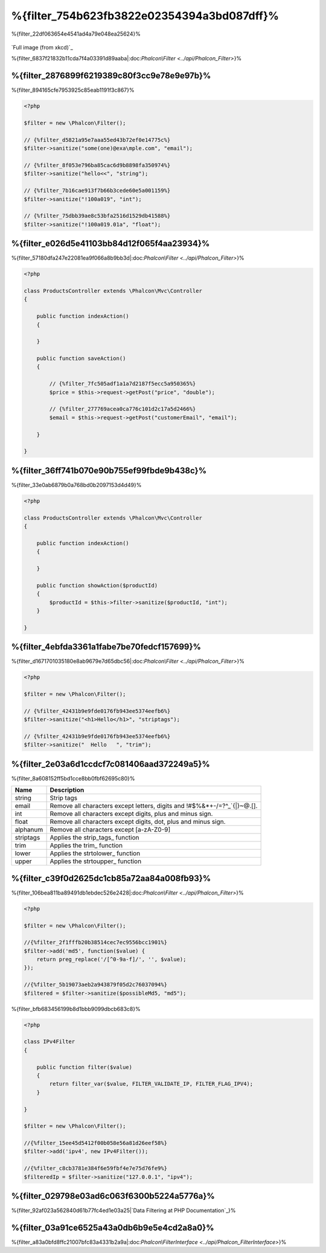 %{filter_754b623fb3822e02354394a3bd087dff}%
========================
%{filter_22df063654e4541ad4a79e048ea25624}%

.. figure:: ../_static/img/sql.png
   :align: center

`Full image (from xkcd)`_



%{filter_6837f21832b11cda7f4a03391d89aaba|:doc:`Phalcon\\Filter <../api/Phalcon_Filter>`}%

%{filter_2876899f6219389c80f3cc9e78e9e97b}%
---------------
%{filter_894165cfe7953925c85eab1191f3c867}%

.. code-block:: php

    <?php

    $filter = new \Phalcon\Filter();

    // {%filter_d5821a95e7aaa55ed43b72ef0e14775c%}
    $filter->sanitize("some(one)@exa\mple.com", "email");

    // {%filter_8f053e796ba85cac6d9b8898fa350974%}
    $filter->sanitize("hello<<", "string");

    // {%filter_7b16cae913f7b66b3cede60e5a001159%}
    $filter->sanitize("!100a019", "int");

    // {%filter_75dbb39ae8c53bfa2516d1529db41588%}
    $filter->sanitize("!100a019.01a", "float");



%{filter_e026d5e41103bb84d12f065f4aa23934}%
---------------------------
%{filter_57180dfa247e22081ea9f066a8b9bb3d|:doc:`Phalcon\\Filter <../api/Phalcon_Filter>`}%

.. code-block:: php

    <?php

    class ProductsController extends \Phalcon\Mvc\Controller
    {

        public function indexAction()
        {

        }

        public function saveAction()
        {

            // {%filter_7fc505adf1a1a7d2187f5ecc5a950365%}
            $price = $this->request->getPost("price", "double");

            // {%filter_277769acea0ca776c101d2c17a5d2466%}
            $email = $this->request->getPost("customerEmail", "email");

        }

    }


%{filter_36ff741b070e90b755ef99fbde9b438c}%
---------------------------
%{filter_33e0ab6879b0a768bd0b2097153d4d49}%

.. code-block:: php

    <?php

    class ProductsController extends \Phalcon\Mvc\Controller
    {

        public function indexAction()
        {

        }

        public function showAction($productId)
        {
            $productId = $this->filter->sanitize($productId, "int");
        }

    }


%{filter_4ebfda3361a1fabe7be70fedcf157699}%
--------------
%{filter_d1671701035180e8ab9679e7d65dbc56|:doc:`Phalcon\\Filter <../api/Phalcon_Filter>`}%

.. code-block:: php

    <?php

    $filter = new \Phalcon\Filter();

    // {%filter_42431b9e9fde0176fb943ee5374eefb6%}
    $filter->sanitize("<h1>Hello</h1>", "striptags");

    // {%filter_42431b9e9fde0176fb943ee5374eefb6%}
    $filter->sanitize("  Hello   ", "trim");



%{filter_2e03a6d1ccdcf7c081406aad372249a5}%
-------------------------
%{filter_8a608152ff5bd1cce8bb0fbf62695c80}%

+-----------+---------------------------------------------------------------------------+
| Name      | Description                                                               |
+===========+===========================================================================+
| string    | Strip tags                                                                |
+-----------+---------------------------------------------------------------------------+
| email     | Remove all characters except letters, digits and !#$%&*+-/=?^_`{|}~@.[].  |
+-----------+---------------------------------------------------------------------------+
| int       | Remove all characters except digits, plus and minus sign.                 |
+-----------+---------------------------------------------------------------------------+
| float     | Remove all characters except digits, dot, plus and minus sign.            |
+-----------+---------------------------------------------------------------------------+
| alphanum  | Remove all characters except [a-zA-Z0-9]                                  |
+-----------+---------------------------------------------------------------------------+
| striptags | Applies the strip_tags_ function                                          |
+-----------+---------------------------------------------------------------------------+
| trim      | Applies the trim_ function                                                |
+-----------+---------------------------------------------------------------------------+
| lower     | Applies the strtolower_ function                                          |
+-----------+---------------------------------------------------------------------------+
| upper     | Applies the strtoupper_ function                                          |
+-----------+---------------------------------------------------------------------------+


%{filter_c39f0d2625dc1cb85a72aa84a008fb93}%
-------------------------
%{filter_106bea811ba89491db1ebdec526e2428|:doc:`Phalcon\\Filter <../api/Phalcon_Filter>`}%

.. code-block:: php

    <?php

    $filter = new \Phalcon\Filter();

    //{%filter_2f1fffb20b38514cec7ec9556bcc1901%}
    $filter->add('md5', function($value) {
        return preg_replace('/[^0-9a-f]/', '', $value);
    });

    //{%filter_5b19073aeb2a943879f05d2c76037094%}
    $filtered = $filter->sanitize($possibleMd5, "md5");


%{filter_bfb683456199b8d1bbb9099dbcb683c8}%

.. code-block:: php

    <?php

    class IPv4Filter
    {

        public function filter($value)
        {
            return filter_var($value, FILTER_VALIDATE_IP, FILTER_FLAG_IPV4);
        }

    }

    $filter = new \Phalcon\Filter();

    //{%filter_15ee45d5412f00b058e56a81d26eef58%}
    $filter->add('ipv4', new IPv4Filter());

    //{%filter_c8cb3781e384f6e59fbf4e7e75d76fe9%}
    $filteredIp = $filter->sanitize("127.0.0.1", "ipv4");


%{filter_029798e03ad6c063f6300b5224a5776a}%
--------------------------------
%{filter_92af023a562840d61b77fc4ed1e03a25|`Data Filtering at PHP Documentation`_}%

%{filter_03a91ce6525a43a0db6b9e5e4cd2a8a0}%
----------------------------
%{filter_a83a0bfd8ffc21007bfc83a4331b2a9a|:doc:`Phalcon\\FilterInterface <../api/Phalcon_FilterInterface>`}%

